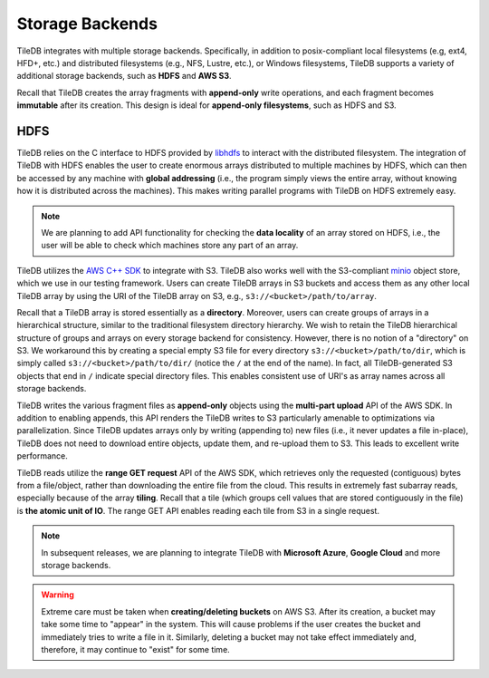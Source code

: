 Storage Backends
================

TileDB integrates with multiple storage backends. Specifically,
in addition to posix-compliant local filesystems (e.g, ext4, HFD+, etc.)
and distributed filesystems (e.g., NFS, Lustre, etc.), or Windows
filesystems, TileDB supports a variety of additional storage backends,
such as **HDFS** and **AWS S3**.

Recall that TileDB creates the array fragments with **append-only**
write operations, and each fragment becomes **immutable** after its
creation. This design is ideal for **append-only filesystems**, such as
HDFS and S3.

HDFS
----

TileDB relies on the C interface to HDFS provided by
`libhdfs <http://hadoop.apache.org/docs/current/hadoop-project-dist/hadoop-hdfs/LibHdfs.html>`__
to interact with the distributed filesystem. The integration of TileDB
with HDFS enables the user to create enormous arrays distributed to
multiple machines by HDFS, which can then be accessed by any machine
with **global addressing** (i.e., the program simply views the entire
array, without knowing how it is distributed across the machines). This
makes writing parallel programs with TileDB on HDFS extremely easy.

.. note::
    We are planning to add API functionality for checking the **data locality** of an array
    stored on HDFS, i.e., the user will be able to check which machines  store any part of an array.

TileDB utilizes the `AWS C++ SDK <https://github.com/aws/aws-sdk-cpp>`__
to integrate with S3. TileDB also works well with the S3-compliant
`minio <https://minio.io>`__ object store, which we use in our testing
framework. Users can create TileDB arrays in S3 buckets and access them
as any other local TileDB array by using the URI of the TileDB array on
S3, e.g., ``s3://<bucket>/path/to/array``.

Recall that a TileDB array is stored essentially as a **directory**.
Moreover, users can create groups of arrays in a hierarchical structure,
similar to the traditional filesystem directory hierarchy. We wish to
retain the TileDB hierarchical structure of groups and arrays on every
storage backend for consistency. However, there is no notion of a
"directory" on S3. We workaround this by creating a special empty S3
file for every directory ``s3://<bucket>/path/to/dir``, which is simply
called ``s3://<bucket>/path/to/dir/`` (notice the ``/`` at the end of
the name). In fact, all TileDB-generated S3 objects that end in ``/``
indicate special directory files. This enables consistent use of URI's
as array names across all storage backends.

TileDB writes the various fragment files as **append-only** objects
using the **multi-part upload** API of the AWS SDK. In addition to
enabling appends, this API renders the TileDB writes to S3 particularly
amenable to optimizations via parallelization. Since TileDB updates
arrays only by writing (appending to) new files (i.e., it never updates
a file in-place), TileDB does not need to download entire objects,
update them, and re-upload them to S3. This leads to excellent write
performance.

TileDB reads utilize the **range GET request** API of the AWS SDK, which
retrieves only the requested (contiguous) bytes from a file/object,
rather than downloading the entire file from the cloud. This results in
extremely fast subarray reads, especially because of the array
**tiling**. Recall that a tile (which groups cell values that are stored
contiguously in the file) is **the atomic unit of IO**. The range GET
API enables reading each tile from S3 in a single request.

.. note::
    In subsequent releases, we are planning to integrate TileDB with **Microsoft Azure**,
    **Google Cloud** and more storage backends.

.. warning::
    Extreme care must be taken when **creating/deleting buckets** on AWS S3.
    After its creation, a bucket may take some time to "appear" in the system.
    This will cause problems if the user creates the bucket and immediately tries to write a
    file in it. Similarly, deleting a bucket may not take effect immediately and, therefore,
    it may continue to "exist" for some time.

